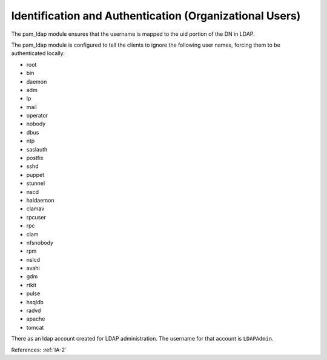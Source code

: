 Identification and Authentication (Organizational Users)
---------------------------------------------------------

The pam_ldap module ensures that the username is mapped to the uid portion of
the DN in LDAP.

The pam_ldap module is configured to tell the clients to ignore the following
user names, forcing them to be authenticated locally:

- root
- bin
- daemon
- adm
- lp
- mail
- operator
- nobody
- dbus
- ntp
- saslauth
- postfix
- sshd
- puppet
- stunnel
- nscd
- haldaemon
- clamav
- rpcuser
- rpc
- clam
- nfsnobody
- rpm
- nslcd
- avahi
- gdm
- rtkit
- pulse
- hsqldb
- radvd
- apache
- tomcat

There as an ldap account created for LDAP administration.  The username for that
account is ``LDAPAdmin``.

References: :ref:`IA-2`
